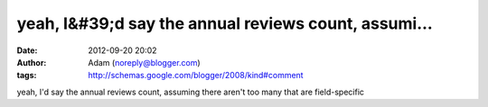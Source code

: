 yeah, I&#39;d say the annual reviews count, assumi...
#####################################################
:date: 2012-09-20 20:02
:author: Adam (noreply@blogger.com)
:tags: http://schemas.google.com/blogger/2008/kind#comment

yeah, I'd say the annual reviews count, assuming there aren't too many
that are field-specific
